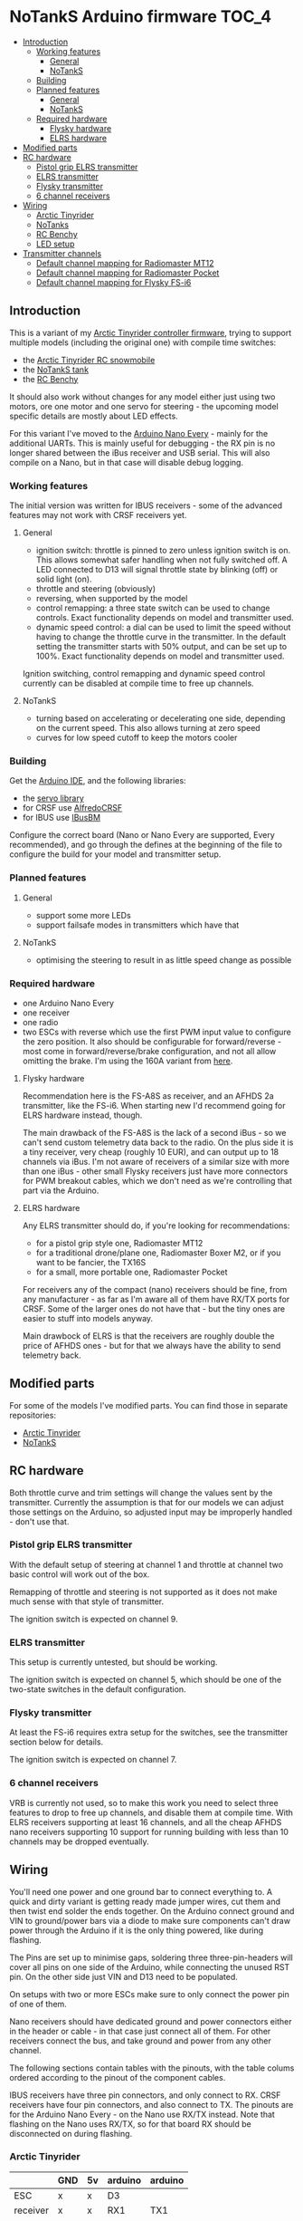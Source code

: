 * NoTankS Arduino firmware                                            :TOC_4:
  - [[#introduction][Introduction]]
    - [[#working-features][Working features]]
      - [[#general][General]]
      - [[#notanks][NoTankS]]
    - [[#building][Building]]
    - [[#planned-features][Planned features]]
      - [[#general-1][General]]
      - [[#notanks-1][NoTankS]]
    - [[#required-hardware][Required hardware]]
      - [[#flysky-hardware][Flysky hardware]]
      - [[#elrs-hardware][ELRS hardware]]
  - [[#modified-parts][Modified parts]]
  - [[#rc-hardware][RC hardware]]
    - [[#pistol-grip-elrs-transmitter][Pistol grip ELRS transmitter]]
    - [[#elrs-transmitter][ELRS transmitter]]
    - [[#flysky-transmitter][Flysky transmitter]]
    - [[#6-channel-receivers][6 channel receivers]]
  - [[#wiring][Wiring]]
    - [[#arctic-tinyrider][Arctic Tinyrider]]
    - [[#notanks-2][NoTanks]]
    - [[#rc-benchy][RC Benchy]]
    - [[#led-setup][LED setup]]
  - [[#transmitter-channels][Transmitter channels]]
    - [[#default-channel-mapping-for-radiomaster-mt12][Default channel mapping for Radiomaster MT12]]
    - [[#default-channel-mapping-for-radiomaster-pocket][Default channel mapping for Radiomaster Pocket]]
    - [[#default-channel-mapping-for-flysky-fs-i6][Default channel mapping for Flysky FS-i6]]

** Introduction

This is a variant of my [[https://github.com/bwachter/arctic_tinyrider][Arctic Tinyrider controller firmware]], trying to support multiple models (including the original one) with compile time switches:

- the [[https://www.printables.com/model/114300-arctic-tinyrider-rc-snowmobile][Arctic Tinyrider RC snowmobile]]
- the [[https://www.thingiverse.com/thing:2789361][NoTankS tank]]
- the [[https://www.printables.com/model/34128-rc-benchy][RC Benchy]]

It should also work without changes for any model either just using two motors, ore one motor and one servo for steering - the upcoming model specific details are mostly about LED effects.

For this variant I've moved to the [[https://store.arduino.cc/products/arduino-nano-every][Arduino Nano Every]] - mainly for the additional UARTs. This is mainly useful for debugging - the RX pin is no longer shared between the iBus receiver and USB serial. This will also compile on a Nano, but in that case will disable debug logging.

*** Working features
The initial version was written for IBUS receivers - some of the advanced features may not work with CRSF receivers yet.

**** General
- ignition switch: throttle is pinned to zero unless ignition switch is on. This allows somewhat safer handling when not fully switched off. A LED connected to D13 will signal throttle state by blinking (off) or solid light (on).
- throttle and steering (obviously)
- reversing, when supported by the model
- control remapping: a three state switch can be used to change controls. Exact functionality depends on model and transmitter used.
- dynamic speed control: a dial can be used to limit the speed without having to change the throttle curve in the transmitter. In the default setting the transmitter starts with 50% output, and can be set up to 100%. Exact functionality depends on model and transmitter used.

Ignition switching, control remapping and dynamic speed control currently can be disabled at compile time to free up channels.

**** NoTankS
- turning based on accelerating or decelerating one side, depending on the current speed. This also allows turning at zero speed
- curves for low speed cutoff to keep the motors cooler

*** Building

Get the [[https://www.arduino.cc/en/software][Arduino IDE]], and the following libraries:

- the [[https://github.com/arduino-libraries/Servo][servo library]]
- for CRSF use [[https://github.com/AlfredoSystems/AlfredoCRSF][AlfredoCRSF]]
- for IBUS use [[https://github.com/bmellink/IBusBM][IBusBM]]

Configure the correct board (Nano or Nano Every are supported, Every recommended), and go through the defines at the beginning of the file to configure the build for your model and transmitter setup.

*** Planned features
**** General
- support some more LEDs
- support failsafe modes in transmitters which have that

**** NoTankS
- optimising the steering to result in as little speed change as possible

*** Required hardware

- one Arduino Nano Every
- one receiver
- one radio
- two ESCs with reverse which use the first PWM input value to configure the zero position. It also should be configurable for forward/reverse - most come in forward/reverse/brake configuration, and not all allow omitting the brake. I'm using the 160A variant from [[https://www.aliexpress.com/item/1005006256842555.html][here]].

**** Flysky hardware

Recommendation here is the FS-A8S as receiver, and an AFHDS 2a transmitter, like the FS-i6. When starting new I'd recommend going for ELRS hardware instead, though.

The main drawback of the FS-A8S is the lack of a second iBus - so we can't send custom telemetry data back to the radio. On the plus side it is a tiny receiver, very cheap (roughly 10 EUR), and can output up to 18 channels via iBus. I'm not aware of receivers of a similar size with more than one iBus - other small Flysky receivers just have more connectors for PWM breakout cables, which we don't need as we're controlling that part via the Arduino.

**** ELRS hardware

Any ELRS transmitter should do, if you're looking for recommendations:

- for a pistol grip style one, Radiomaster MT12
- for a traditional drone/plane one, Radiomaster Boxer M2, or if you want to be fancier, the TX16S
- for a small, more portable one, Radiomaster Pocket

For receivers any of the compact (nano) receivers should be fine, from any manufacturer - as far as I'm aware all of them have RX/TX ports for CRSF. Some of the larger ones do not have that - but the tiny ones are easier to stuff into models anyway.

Main drawbock of ELRS is that the receivers are roughly double the price of AFHDS ones - but for that we always have the ability to send telemetry back.

** Modified parts
For some of the models I've modified parts. You can find those in separate repositories:

- [[https://github.com/bwachter/arctic_tinyrider][Arctic Tinyrider]]
- [[https://github.com/bwachter/notanks/][NoTankS]]

** RC hardware

Both throttle curve and trim settings will change the values sent by the transmitter. Currently the assumption is that for our models we can adjust those settings on the Arduino, so adjusted input may be improperly handled - don't use that.

*** Pistol grip ELRS transmitter
With the default setup of steering at channel 1 and throttle at channel two basic control will work out of the box.

Remapping of throttle and steering is not supported as it does not make much sense with that style of transmitter.

The ignition switch is expected on channel 9.

*** ELRS transmitter
This setup is currently untested, but should be working.

The ignition switch is expected on channel 5, which should be one of the two-state switches in the default configuration.

*** Flysky transmitter
At least the FS-i6 requires extra setup for the switches, see the transmitter section below for details.

The ignition switch is expected on channel 7.

*** 6 channel receivers

VRB is currently not used, so to make this work you need to select three features to drop to free up channels, and disable them at compile time. With ELRS receivers supporting at least 16 channels, and all the cheap AFHDS nano receivers supporting 10 support for running building with less than 10 channels may be dropped eventually.

** Wiring

You'll need one power and one ground bar to connect everything to. A quick and dirty variant is getting ready made jumper wires, cut them and then twist end solder the ends together. On the Arduino connect ground and VIN to ground/power bars via a diode to make sure components can't draw power through the Arduino if it is the only thing powered, like during flashing.

The Pins are set up to minimise gaps, soldering three three-pin-headers will cover all pins on one side of the Arduino, while connecting the unused RST pin. On the other side just VIN and D13 need to be populated.

On setups with two or more ESCs make sure to only connect the power pin of one of them.

Nano receivers should have dedicated ground and power connectors either in the header or cable - in that case just connect all of them. For other receivers connect the bus, and take ground and power from any other channel.

The following sections contain tables with the pinouts, with the table colums ordered according to the pinout of the component cables.

IBUS receivers have three pin connectors, and only connect to RX. CRSF receivers have four pin connectors, and also connect to TX. The pinouts are for the Arduino Nano Every - on the Nano use RX/TX instead. Note that flashing on the Nano uses RX/TX, so for that board RX should be disconnected on during flashing.

*** Arctic Tinyrider

|          | GND | 5v | arduino | arduino |
|----------+-----+----+---------+---------|
| ESC      | x   | x  | D3      |         |
| receiver | x   | x  | RX1     | TX1     |
| arduino  | x   | x  |         |         |
| servo    | x   | x  | D10     |         |


*** NoTanks

|           | GND | 5v | arduino | arduino |
|-----------+-----+----+---------+---------|
| left ESC  | x   | x  | D3      |         |
| right ESC | x   | x  | D4      |         |
| receiver  | x   | x  | RX1     | TX1     |
| arduino   | x   | x  |         |         |

*** RC Benchy

|          | GND | 5v | arduino | arduino |
|----------+-----+----+---------+---------|
| ESC      | x   | x  | D3      |         |
| receiver | x   | x  | RX1     | TX1     |
| arduino  | x   | x  |         |         |
| servo    | x   | x  | D10     |         |

*** LED setup

LEDs are currently not properly supported, apart from the power/status LED - this section describes the hardware configuration that will be supported eventually.

For ad-hoc cabling it is sensible to provide a ground pin to connect to a separate ground bar for additional LEDs. When using LEDs drawing more than 20µA or more than two for one effect they'll have to be switched via transistor and powered via the ESC, in which case it also makes sense to lead out a power bar.

When adding LEDs the default pins are in this table. D13 is also the LED mounted on the Arduino, so if this one is visible no external LEDs are needed. If it is not visible at least one status-LED should be connected for safety - this LED signals throttle lock or error conditions. In a full LED setup the status LEDs should be used as rear lights.

|        | Pin 1 | Pin 2 |
|--------+-------+-------|
| status | D13   | D2    |
| front  | D11   | D12   |
| effect | D4    | D5    |

** Transmitter channels
This section contains tables about channel setups for all tested transmitters, with information on how to set up additional switches, if needed.

*** Default channel mapping for Radiomaster MT12

| Channel | Trigger  | Type            | Comments                               |
|---------+----------+-----------------+----------------------------------------|
|       1 | wheel    |                 |                                        |
|       2 | throttle |                 |                                        |
|       3 | SA       | switch, 3 state | default 1000                           |
|       4 | SB       | button          | default 1000, starts timer per default |
|       5 | P1       | poti            | default 1500                           |
|       6 | P2       | poti            | default 1500                           |
|       7 | SC       | button, 2 state | default 1000                           |
|       8 | SD       | button, 2 state | default 1000                           |

Note that channel 5 for ELRS is typically a 1 bit channel for arming - and as such the first poti mapped to channel 5 is not ideal. This firmware assumes that it got remapped to channel 5, and the expansion module with the two switches got installed and mapped, leading to the following configuration:

| Channel | Trigger  | Type            | Comments                               |
|---------+----------+-----------------+----------------------------------------|
|       1 | wheel    |                 |                                        |
|       2 | throttle |                 |                                        |
|       3 | SA       | switch, 3 state | default 1000                           |
|       4 | SB       | button          | default 1000, starts timer per default |
|       5 | FL1      | switch, 2 state | default 1000, expansion module (front) |
|       6 | P2       | poti            | default 1500                           |
|       7 | SC       | button, 2 state | default 1000                           |
|       8 | SD       | button, 2 state | default 1000                           |
|       9 | P1       | poti            | default 1500                           |
|      10 | FL2      | switch, 2 state | default 1000, expansion module (back)  |

To configure the expansion module

- go to hardware settings, and set S3/S4 to =switch=
- scroll down, and set =FL1= to =S3=, =FL2= to =S4=, both with =2POS=
- go to model settings, mixes page, and change channel 5 to FL1, add channel 9 with S1, and add channel 10 with FL2

*** Default channel mapping for Radiomaster Pocket

| Channel | Trigger                 | Type            | Comments     |
|---------+-------------------------+-----------------+--------------|
|       1 | right stick, left/right |                 |              |
|       2 | right stick, up/down    |                 |              |
|       3 | left stick, up/down     |                 | default 1000 |
|       4 | left stick, left/right  |                 |              |
|       5 | SA                      | switch, 2 state | default 1000 |
|       6 | SB                      | switch, 3 state | default 1000 |
|       7 | SC                      | switch, 3 state | default 1000 |
|       8 | SD                      | switch, 2 state | default 1000 |
|       9 | SE                      | button, 2 state | default 1000 |
|      10 | SI                      | poti            | default 1000 |

*** Default channel mapping for Flysky FS-i6

| Channel | Trigger                 | Type            | Comments     |
|---------+-------------------------+-----------------+--------------|
|       1 | right stick, left/right |                 |              |
|       2 | right stick, up/down    |                 |              |
|       3 | left stick, up/down     |                 | default 1000 |
|       4 | left stick, left/right  |                 |              |
|       5 | VRA                     | poti            | default 1000 |
|       6 | VRB                     | poti            | default 1000 |
|       7 | SWA                     | switch, 3 state | default 1000 |
|       8 | SWB                     | switch, 2 state | default 1000 |
|       9 | SWC                     | switch, 2 state | default 1000 |
|      10 | SWD                     | switch          | default 1000 |

VRA/VRB are configured on channels 5/6 per default in 'aux channel setup', while the switches are not assigned.
